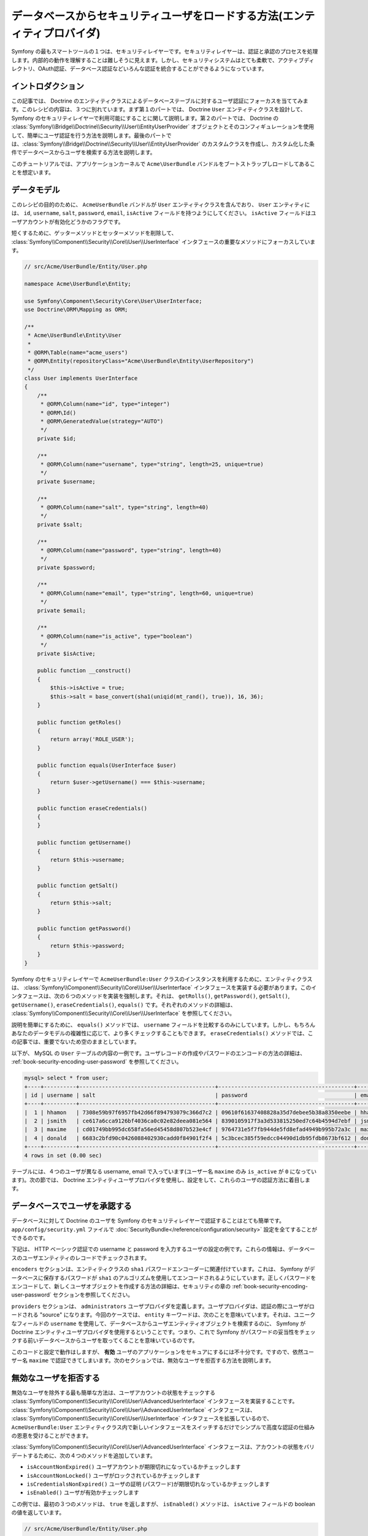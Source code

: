 .. index::
   single: Security; User Provider
   single: Security; Entity Provider

データベースからセキュリティユーザをロードする方法(エンティティプロバイダ)
==========================================================================

Symfony の最もスマートツールの１つは、セキュリティレイヤーです。セキュリティレイヤーは、認証と承認のプロセスを処理します。内部的の動作を理解することは難しそうに見えます。しかし、セキュリティシステムはとても柔軟で、アクティブディレクトリ、OAuth認証、データベース認証などいろんな認証を統合することができるようになっています。

イントロダクション
------------------

この記事では、 Doctrine のエンティティクラスによるデータベーステーブルに対するユーザ認証にフォーカスを当ててみます。このレシピの内容は、３つに別れています。まず第１のパートでは、 Doctrine ``User`` エンティティクラスを設計して、 Symfony のセキュリティレイヤーで利用可能にすることに関して説明します。第２のパートでは、 Doctrine の :class:`Symfony\\Bridge\\Doctrine\\Security\\User\\EntityUserProvider` オブジェクトとそのコンフィギュレーションを使用して、簡単にユーザ認証を行う方法を説明します。最後のパートでは、:class:`Symfony\\Bridge\\Doctrine\\Security\\User\\EntityUserProvider` のカスタムクラスを作成し、カスタム化した条件でデータベースからユーザを検索する方法を説明します。

このチュートリアルでは、アプリケーションカーネルで ``Acme\UserBundle`` バンドルをブートストラップしロードしてあることを想定います。

データモデル
------------

このレシピの目的のために、 ``AcmeUserBundle`` バンドルが ``User`` エンティティクラスを含んでおり、 ``User`` エンティティには、 ``id``, ``username``, ``salt``, ``password``, ``email``, ``isActive`` フィールドを持つようにしてください。 ``isActive`` フィールドはユーザアカウントが有効化どうかのフラグです。

短くするために、ゲッターメソッドとセッターメソッドを削除して、 :class:`Symfony\\Component\\Security\\Core\\User\\UserInterface` インタフェースの重要なメソッドにフォーカスしています。

.. code-block:: php

    // src/Acme/UserBundle/Entity/User.php

    namespace Acme\UserBundle\Entity;

    use Symfony\Component\Security\Core\User\UserInterface;
    use Doctrine\ORM\Mapping as ORM;

    /**
     * Acme\UserBundle\Entity\User
     *
     * @ORM\Table(name="acme_users")
     * @ORM\Entity(repositoryClass="Acme\UserBundle\Entity\UserRepository")
     */
    class User implements UserInterface
    {
        /**
         * @ORM\Column(name="id", type="integer")
         * @ORM\Id()
         * @ORM\GeneratedValue(strategy="AUTO")
         */
        private $id;

        /**
         * @ORM\Column(name="username", type="string", length=25, unique=true)
         */
        private $username;

        /**
         * @ORM\Column(name="salt", type="string", length=40)
         */
        private $salt;

        /**
         * @ORM\Column(name="password", type="string", length=40)
         */
        private $password;

        /**
         * @ORM\Column(name="email", type="string", length=60, unique=true)
         */
        private $email;

        /**
         * @ORM\Column(name="is_active", type="boolean")
         */
        private $isActive;

        public function __construct()
        {
            $this->isActive = true;
            $this->salt = base_convert(sha1(uniqid(mt_rand(), true)), 16, 36);
        }

        public function getRoles()
        {
            return array('ROLE_USER');
        }

        public function equals(UserInterface $user)
        {
            return $user->getUsername() === $this->username;
        }

        public function eraseCredentials()
        {
        }

        public function getUsername()
        {
            return $this->username;
        }

        public function getSalt()
        {
            return $this->salt;
        }

        public function getPassword()
        {
            return $this->password;
        }
    }

Symfony のセキュリティレイヤーで ``AcmeUserBundle:User`` クラスのインスタンスを利用するために、エンティティクラスは、 :class:`Symfony\\Component\\Security\\Core\\User\\UserInterface` インタフェースを実装する必要があります。このインタフェースは、次の６つのメソッドを実装を強制します。それは、 ``getRolls()``, ``getPassword()``, ``getSalt()``, ``getUsername()``, ``eraseCredentials()``, ``equals()`` です。それぞれのメソッドの詳細は、 :class:`Symfony\\Component\\Security\\Core\\User\\UserInterface` を参照してください。

説明を簡単にするために、 ``equals()`` メソッドでは、 ``username`` フィールドを比較するのみにしています。しかし、もちろんあなたのデータモデルの複雑性に応じて、より多くチェックすることもできます。 ``eraseCredentials()`` メソッドでは、この記事では、重要でないため空のままとしています。

以下が、 MySQL の ``User`` テーブルの内容の一例です。ユーザレコードの作成やパスワードのエンコードの方法の詳細は、  :ref:`book-security-encoding-user-password` を参照してください。

.. code-block:: text

    mysql> select * from user;
    +----+----------+------------------------------------------+------------------------------------------+--------------------+-----------+
    | id | username | salt                                     | password                                 | email              | is_active |
    +----+----------+------------------------------------------+------------------------------------------+--------------------+-----------+
    |  1 | hhamon   | 7308e59b97f6957fb42d66f894793079c366d7c2 | 09610f61637408828a35d7debee5b38a8350eebe | hhamon@example.com |         1 |
    |  2 | jsmith   | ce617a6cca9126bf4036ca0c02e82deea081e564 | 8390105917f3a3d533815250ed7c64b4594d7ebf | jsmith@example.com |         1 |
    |  3 | maxime   | cd01749bb995dc658fa56ed45458d807b523e4cf | 9764731e5f7fb944de5fd8efad4949b995b72a3c | maxime@example.com |         0 |
    |  4 | donald   | 6683c2bfd90c0426088402930cadd0f84901f2f4 | 5c3bcec385f59edcc04490d1db95fdb8673bf612 | donald@example.com |         1 |
    +----+----------+------------------------------------------+------------------------------------------+--------------------+-----------+
    4 rows in set (0.00 sec)

テーブルには、４つのユーザが異なる username,  email で入っています(ユーザー名 ``maxime`` のみ ``is_active`` が ``0`` になっています)。次の節では、 Doctrine エンティティユーザプロバイダを使用し、設定をして、これらのユーザの認証方法に着目します。

データベースでユーザを承認する
------------------------------

データベースに対して Doctrine のユーザを Symfony のセキュリティレイヤーで認証することはとても簡単です。 ``app/config/security.yml`` ファイルで :doc:`SecurityBundle</reference/configuration/security>` 設定を全てすることができるのです。

下記は、 HTTP ベーシック認証での username と password を入力するユーザの設定の例です。これらの情報は、データベースのユーザエンティティのレコードでチェックされます。


.. configuration-block::

    .. code-block:: yaml

        # app/config/security.yml
        security:
            encoders:
                Acme\UserBundle\Entity\User:
                    algorithm: sha1
                    encode_as_base64: false
                    iterations: 1

            providers:
                administrators:
                    entity: { class: AcmeUserBundle:User, property: username }

            firewalls:
                admin_area:
                    pattern:    ^/admin
                    http_basic: ~

            access_control:
                - { path: ^/admin, roles: ROLE_ADMIN }

``encoders`` セクションは、エンティティクラスの ``sha1`` パスワードエンコーダーに関連付けています。これは、 Symfony がデータベースに保存するパスワードが ``sha1`` のアルゴリズムを使用してエンコードされるようにしています。正しくパスワードをエンコードして、新しくユーザオブジェクトを作成する方法の詳細は、セキュリティの章の :ref:`book-security-encoding-user-password` セクションを参照してください。

``providers`` セクションは、 ``administrators`` ユーザプロバイダを定義します。ユーザプロバイダは、認証の際にユーザがロードされる "source" になります。今回のケースでは、 ``entity`` キーワードは、次のことを意味いています。それは、ユニークなフィールドの ``username`` を使用して、データベースからユーザエンティティオブジェクトを検索するのに、 Symfony が Doctrine エンティティユーザプロバイダを使用するということです。つまり、これで Symfony がパスワードの妥当性をチェックする前いデータベースからユーザを取ってくることを意味いているのです。

このコードと設定で動作はしますが、 **有効** ユーザのアプリケーションをセキュアにするには不十分です。ですので、依然ユーザー名 ``maxime`` で認証できてしまいます。次のセクションでは、無効なユーザを拒否する方法を説明します。

無効なユーザを拒否する
----------------------

無効なユーザを除外する最も簡単な方法は、ユーザアカウントの状態をチェックする :class:`Symfony\\Component\\Security\\Core\\User\\AdvancedUserInterface` インタフェースを実装することです。  :class:`Symfony\\Component\\Security\\Core\\User\\AdvancedUserInterface` インタフェースは、 :class:`Symfony\\Component\\Security\\Core\\User\\UserInterface` インタフェースを拡張しているので、 ``AcmeUserBundle:User`` エンティティクラス内で新しいインタフェースをスイッチするだけでシンプルで高度な認証の仕組みの恩恵を受けることができます。

:class:`Symfony\\Component\\Security\\Core\\User\\AdvancedUserInterface` インタフェースは、アカウントの状態をバリデートするために、次の４つのメソッドを追加しています。

* ``isAccountNonExpired()`` ユーザアカウントが期限切れになっているかチェックします
* ``isAccountNonLocked()`` ユーザがロックされているかチェックします
* ``isCredentialsNonExpired()`` ユーザの証明 (パスワード)が期限切れなっているかチェックします
* ``isEnabled()`` ユーザが有効かチェックします

この例では、最初の３つのメソッドは、 ``true`` を返しますが、 ``isEnabled()`` メソッドは、 ``isActive`` フィールドの boolean の値を返しています。

.. code-block:: php

    // src/Acme/UserBundle/Entity/User.php

    namespace Acme\Bundle\UserBundle\Entity;

    // ...
    use Symfony\Component\Security\Core\User\AdvancedUserInterface;

    // ...
    class User implements AdvancedUserInterface
    {
        // ...
        public function isAccountNonExpired()
        {
            return true;
        }

        public function isAccountNonLocked()
        {
            return true;
        }

        public function isCredentialsNonExpired()
        {
            return true;
        }

        public function isEnabled()
        {
            return $this->isActive;
        }
    }

これでユーザー名 ``maxime`` で認証しようとすれば、有効なアカウントではないので、アクセスは拒否されます。次のセクションでは、 username や email での認証を行うカスタムエンティティプロバイダの書き方に焦点を宛てます。

カスタムエンティティプロバイダで認証を行う
------------------------------------------

次のステップは、データベース内でユニークである username や email でユーザを認証させます。残念ながらネイティブのエンティティプロバイダは、データベースからユーザを取り出す際に、１つのプロパティしか処理することができません。

これを実現するために、サブミットされたログイン username が username *もしくは* email フィールドがマッチするかをチェックするカスタムエンティティプロバイダを作成します。幸いなことに、 :class:`Symfony\\Component\\Security\\Core\\User\\UserProviderInterface`. インタフェースを実装すれば、 Doctrine リポジトリオブジェクトは、エンティティユーザプロバイダとして振る舞うことができます。このインタフェースでは次の３つのメソッドを強制します。 ``loadUserByUsername($username)``, ``refreshUser(UserInterface $user)``, ``supportsClass($class)`` です。詳細は、 :class:`Symfony\\Component\\Security\\Core\\User\\UserProviderInterface` を参照してください。

以下のコードは、 ``UserRepository`` クラス内の :class:`Symfony\\Component\\Security\\Core\\User\\UserProviderInterface` の実装になります。
::

    // src/Acme/UserBundle/Entity/UserRepository.php

    namespace Acme\UserBundle\Entity;

    use Symfony\Component\Security\Core\User\UserInterface;
    use Symfony\Component\Security\Core\User\UserProviderInterface;
    use Symfony\Component\Security\Core\Exception\UsernameNotFoundException;
    use Symfony\Component\Security\Core\Exception\UnsupportedUserException;
    use Doctrine\ORM\EntityRepository;
    use Doctrine\ORM\NoResultException;

    class UserRepository extends EntityRepository implements UserProviderInterface
    {
        public function loadUserByUsername($username)
        {
            $q = $this
                ->createQueryBuilder('u')
                ->where('u.username = :username OR u.email = :email')
                ->setParameter('username', $username)
                ->setParameter('email', $username)
                ->getQuery()
            ;

            try {
                // The Query::getSingleResult() method throws an exception
                // if there is no record matching the criteria.
                $user = $q->getSingleResult();
            } catch (\NoResultException $e) {
                throw new UsernameNotFoundException(sprintf('Unable to find an active admin AcmeUserBundle:User object identified by "%s".', $username), null, 0, $e);
            }

            return $user;
        }

        public function refreshUser(UserInterface $user)
        {
            $class = get_class($user);
            if (!$this->supportsClass($class)) {
                throw new UnsupportedUserException(sprintf('Instances of "%s" are not supported.', $class));
            }

            return $this->loadUserByUsername($user->getUsername());
        }

        public function supportsClass($class)
        {
            return $this->getEntityName() === $class || is_subclass_of($class, $this->getEntityName());
        }
    }

実装を終えるには、セキュリティレイヤーの設定を変更して、Symfony に、最初から入ってる値の Doctrine エンティティプロバイダではなく、今回作成したカスタムエンティティプロバイダを使用するように変更する必要があります。 ``security.yml`` ファイルの  ``security.providers.administrators.entity`` セクション内の ``property`` フィールドを削除するだけです。
 (It's trival to achieve by removing the ``property`` field in the ``security.providers.administrators.entity`` section of the ``security.yml`` file.)

.. configuration-block::

    .. code-block:: yaml

        # app/config/security.yml
        security:
            # ...
            providers:
                administrators:
                    entity: { class: AcmeUserBundle:User }
            # ...

これで、セキュリティレイヤーは、 ``UserRepository`` のインスタンスを使用して ``loadUserByUsername()`` メソッドを呼ぶようになり、 username でも email でもデータベースからユーザを取得することができるようになります。

データベースの権限を管理する
----------------------------

このチュートリアルの最後では、 データベースに権限のリストを格納したり、取得したりする方法を説明します。上記で説明したように、ユーザがロードされると、 ``getRoles()`` メソッドがそのユーザのセキュリティ権限の配列を返します。このセキュリティ権限はどこに格納していてもロードすることができます。それは、全てのユーザのためのハードコードでも、 Doctrine の配列プロパティの ``roles`` でも、 Doctrine の関連するからもです。それでは、その方法をこのセクションで見ていきましょう。

.. caution::

    標準的なセットアップでは、 ``getRoles()`` メソッドは必ず１つ以上の権限を返す必要があります。関連として、通常は ``ROLE_USER`` が返されます。権限を返すことに失敗すると、つまり、それはそのユーザは認証がされていないことになります。

この例では、 ``AcmeUserBundle:User`` エンティティクラスは、 ``AcmeUserBundle:Group`` エンティティクラスと多対多の関連しています。ユーザは、複数のグループに関連することができますし、グループも複数のユーザから成ることもできます。グループもまた１つの権限なので、 ``getRoles()`` メソッドで関連するグループのリストを返すようにします。
::

    // src/Acme/UserBundle/Entity/User.php

    namespace Acme\Bundle\UserBundle\Entity;

    use Doctrine\Common\Collections\ArrayCollection;

    // ...
    class User implements AdvancedUserInterface
    {
        /**
         * @ORM\ManyToMany(targetEntity="Group", inversedBy="users")
         *
         */
        private $groups;

        public function __construct()
        {
            $this->groups = new ArrayCollection();
        }

        // ...

        public function getRoles()
        {
            return $this->groups->toArray();
        }
    }

``AcmeUserBundle:Group`` エンティティクラスは、３つのテーブルフィールドを定義しています(``id``, ``name``, ``role``)。ユニークな ``role`` フィールドは、 Symfony アプリケーションのセキュアな部分への セキュリティレイヤーによって使用される権限の名前を含んでいます。最も重要なことは、 ``AcmeUserBundle:Group`` エンティティクラスが  :class:`Symfony\\Component\\Security\\Core\\Role\\RoleInterface` インタフェースを実装しており、 ``getRole()`` メソッドが強制となっていることです。
::

    namespace Acme\Bundle\UserBundle\Entity;

    use Symfony\Component\Security\Core\Role\RoleInterface;
    use Doctrine\Common\Collections\ArrayCollection;
    use Doctrine\ORM\Mapping as ORM;

    /**
     * @ORM\Table(name="acme_groups")
     * @ORM\Entity()
     */
    class Group implements RoleInterface
    {
        /**
         * @ORM\Column(name="id", type="integer")
         * @ORM\Id()
         * @ORM\GeneratedValue(strategy="AUTO")
         */
        private $id;

        /** @ORM\Column(name="name", type="string", length=30) */
        private $name;

        /** @ORM\Column(name="role", type="string", length=20, unique=true) */
        private $role;

        /** @ORM\ManyToMany(targetEntity="User", mappedBy="groups") */
        private $users;

        public function __construct()
        {
            $this->users = new ArrayCollection();
        }

        // ... getters and setters for each property

        /** @see RoleInterface */
        public function getRole()
        {
            return $this->role;
        }
    }

カスタムエンティティプロバイダからユーザを検索する際に、パフォーマンスを改良し、グループの遅延ローディングを避けるための最良の方法は、 ``UserRepository:loadUserByUsername()`` メソッドでグループリレーションをジョインすることです。こうすることで、１つのクエリーでユーザとそれに紐づいた権限やグループをまとめて取得します。
::

    // src/Acme/UserBundle/Entity/UserRepository.php

    namespace Acme\Bundle\UserBundle\Entity;

    // ...

    class UserRepository extends EntityRepository implements UserProviderInterface
    {
        public function loadUserByUsername($username)
        {
            $q = $this
                ->createQueryBuilder('u')
                ->select('u, g')
                ->leftJoin('u.groups', 'g')
                ->where('u.username = :username OR u.email = :email')
                ->setParameter('username', $username)
                ->setParameter('email', $username)
                ->getQuery()
            ;

            // ...
        }

        // ...
    }

email と username からユーザを取得する際に ``QueryBuilder::leftJoin()`` メソッドは、 ``AcmeUserBundle:User`` モデルクラスから、関連するグループをジョインし取得します。

.. 2012/01/04 ganchiku fddaa3f9210cb5626ec4bdc6ac0a2afe966d39c0

